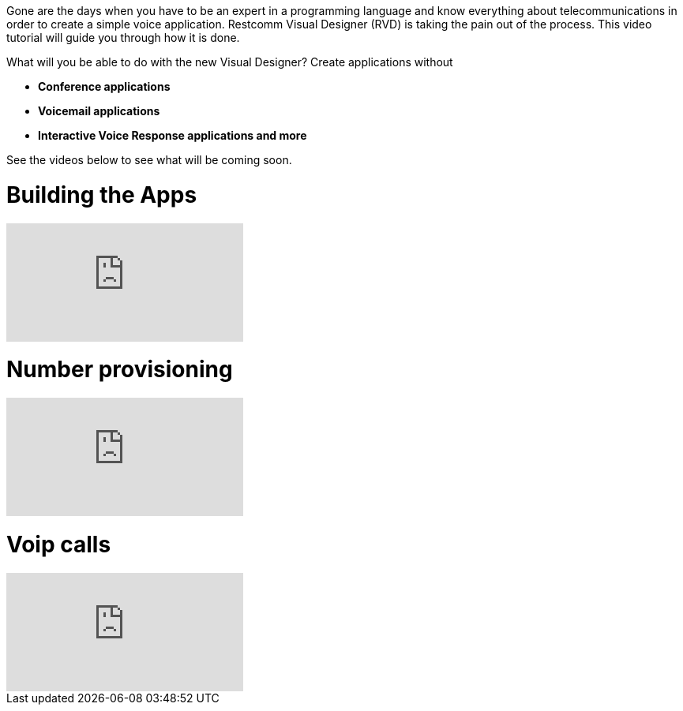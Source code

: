 Gone are the days when you have to be an expert in a programming language and know everything about telecommunications in order to create a simple voice application. Restcomm Visual Designer (RVD) is taking the pain out of the process. This video tutorial will guide you through how it is done.   

What will you be able to do with the new Visual Designer? Create applications without

* *Conference applications*
* *Voicemail applications*
* *Interactive Voice Response applications and more*

See the videos below to see what will be coming soon.

= Building the Apps

video::EtxXrHKBK1c[youtube]

= Number provisioning

video::lXAji2qCq-4[youtube]

= Voip calls

video::kiDHJXV3LmE[youtube]

